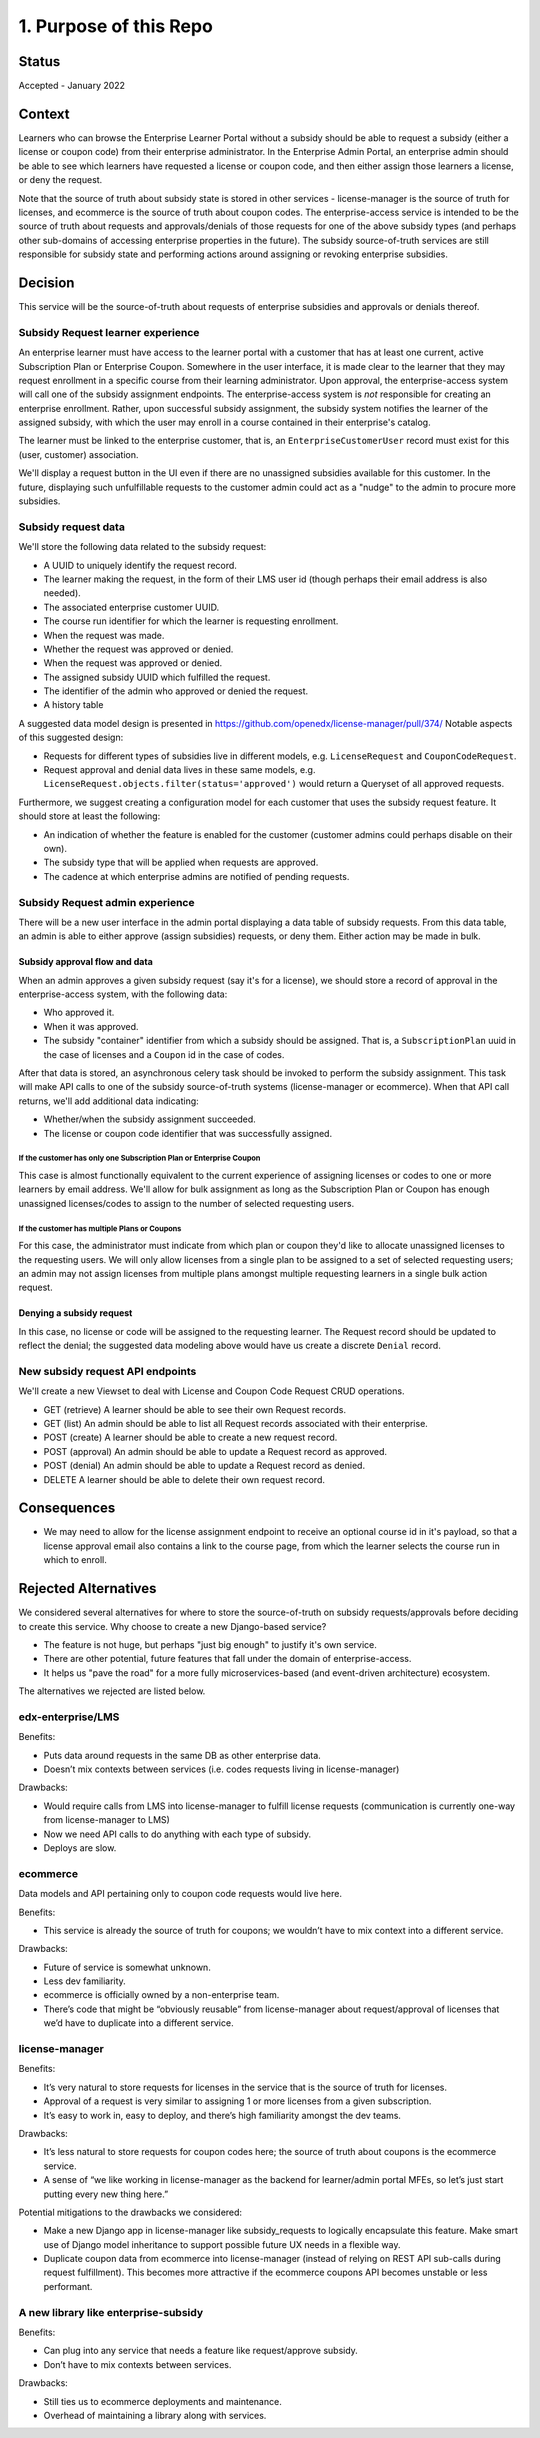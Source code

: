1. Purpose of this Repo
***********************

Status
======

Accepted - January 2022

Context
=======

Learners who can browse the Enterprise Learner Portal without a subsidy should be able to
request a subsidy (either a license or coupon code) from their enterprise administrator.
In the Enterprise Admin Portal, an enterprise admin should be able to see which learners
have requested a license or coupon code, and then either assign those learners a license,
or deny the request.

Note that the source of truth about subsidy state is stored in other services - license-manager
is the source of truth for licenses, and ecommerce is the source of truth about coupon codes.
The enterprise-access service is intended to be the source of truth about requests and
approvals/denials of those requests for one of the above subsidy types (and perhaps
other sub-domains of accessing enterprise properties in the future).  The subsidy source-of-truth
services are still responsible for subsidy state and performing actions around
assigning or revoking enterprise subsidies.

Decision
========

This service will be the source-of-truth about requests of enterprise subsidies and approvals
or denials thereof.  

Subsidy Request learner experience
----------------------------------
An enterprise learner must have access to the learner portal
with a customer that has at least one current, active Subscription Plan or Enterprise Coupon.
Somewhere in the user interface, it is made clear to the learner
that they may request enrollment in a specific course from their learning administrator.
Upon approval, the enterprise-access system will call one of the subsidy assignment endpoints.
The enterprise-access system is *not* responsible for creating an enterprise enrollment.  Rather,
upon successful subsidy assignment, the subsidy system notifies the learner of the assigned subsidy,
with which the user may enroll in a course contained in their enterprise's catalog.

The learner must be linked to the enterprise customer,
that is, an ``EnterpriseCustomerUser`` record must exist for this (user, customer)
association.

We'll display a request button in the UI even if there are no unassigned
subsidies available for this customer. In the future, displaying such unfulfillable requests
to the customer admin could act as a "nudge" to the admin to procure more subsidies.

Subsidy request data
--------------------
We'll store the following data related to the subsidy request:

* A UUID to uniquely identify the request record.
* The learner making the request, in the form of their LMS user id (though perhaps their email address is also needed).
* The associated enterprise customer UUID.
* The course run identifier for which the learner is requesting enrollment.
* When the request was made.
* Whether the request was approved or denied.
* When the request was approved or denied.
* The assigned subsidy UUID which fulfilled the request.
* The identifier of the admin who approved or denied the request.
* A history table

A suggested data model design is presented in https://github.com/openedx/license-manager/pull/374/
Notable aspects of this suggested design:

* Requests for different types of subsidies live in different models, e.g.
  ``LicenseRequest`` and ``CouponCodeRequest``.
* Request approval and denial data lives in these same models, e.g.
  ``LicenseRequest.objects.filter(status='approved')`` would return
  a Queryset of all approved requests.

Furthermore, we suggest creating a configuration model for each customer that uses the subsidy request feature.
It should store at least the following:

* An indication of whether the feature is enabled for the customer
  (customer admins could perhaps disable on their own).
* The subsidy type that will be applied when requests are approved.
* The cadence at which enterprise admins are notified of pending requests.

Subsidy Request admin experience
--------------------------------
There will be a new user interface in the admin portal displaying a data table of subsidy requests.
From this data table, an admin is able to either approve (assign subsidies) requests, or deny them.
Either action may be made in bulk.

Subsidy approval flow and data
^^^^^^^^^^^^^^^^^^^^^^^^^^^^^^
When an admin approves a given subsidy request (say it's for a license), we should store a record
of approval in the enterprise-access system, with the following data:

* Who approved it.
* When it was approved.
* The subsidy "container" identifier from which a subsidy should be assigned.
  That is, a ``SubscriptionPlan`` uuid in the case of licenses and a ``Coupon`` id in the case of codes.

After that data is stored, an asynchronous celery task should be invoked to perform the subsidy assignment.
This task will make API calls to one of the subsidy source-of-truth systems (license-manager or ecommerce).
When that API call returns, we'll add additional data indicating:

* Whether/when the subsidy assignment succeeded.
* The license or coupon code identifier that was successfully assigned.


If the customer has only one Subscription Plan or Enterprise Coupon
"""""""""""""""""""""""""""""""""""""""""""""""""""""""""""""""""""
This case is almost functionally equivalent to the current experience of assigning licenses or codes
to one or more learners by email address. We'll allow for bulk assignment as long as the
Subscription Plan or Coupon has enough unassigned licenses/codes to assign to the number of
selected requesting users.

If the customer has multiple Plans or Coupons
"""""""""""""""""""""""""""""""""""""""""""""
For this case, the administrator must indicate from which plan or coupon they'd like
to allocate unassigned licenses to the requesting users.
We will only allow licenses from a single plan to be assigned to a set of selected requesting users;
an admin may not assign licenses from multiple plans amongst multiple requesting learners
in a single bulk action request.

Denying a subsidy request
^^^^^^^^^^^^^^^^^^^^^^^^^
In this case, no license or code will be assigned to the requesting learner.
The Request record should be updated to reflect the denial; the suggested data modeling above
would have us create a discrete ``Denial`` record.

New subsidy request API endpoints
---------------------------------
We'll create a new Viewset to deal with License and Coupon Code Request CRUD operations.

* GET (retrieve) A learner should be able to see their own Request records.
* GET (list) An admin should be able to list all Request records associated with their enterprise.
* POST (create) A learner should be able to create a new request record.
* POST (approval) An admin should be able to update a Request record as approved.
* POST (denial) An admin should be able to update a Request record as denied.
* DELETE A learner should be able to delete their own request record.

Consequences
============

* We may need to allow for the license assignment endpoint to receive an optional course id
  in it's payload, so that a license approval email also contains a link to the course page,
  from which the learner selects the course run in which to enroll.

Rejected Alternatives
=====================
We considered several alternatives for where to store the source-of-truth on subsidy requests/approvals
before deciding to create this service.  Why choose to create a new Django-based service?

* The feature is not huge, but perhaps "just big enough" to justify it's own service.
* There are other potential, future features that fall under the domain of enterprise-access.
* It helps us "pave the road" for a more fully microservices-based (and event-driven architecture) ecosystem.

The alternatives we rejected are listed below.

edx-enterprise/LMS
------------------
Benefits:

* Puts data around requests in the same DB as other enterprise data.
* Doesn’t mix contexts between services (i.e. codes requests living in license-manager)

Drawbacks:

* Would require calls from LMS into license-manager to fulfill license requests (communication is currently one-way from license-manager to LMS)
* Now we need API calls to do anything with each type of subsidy.
* Deploys are slow.

ecommerce
---------
Data models and API pertaining only to coupon code requests would live here.

Benefits:

* This service is already the source of truth for coupons; we wouldn’t have to mix context into a different service.

Drawbacks:

* Future of service is somewhat unknown.
* Less dev familiarity.
* ecommerce is officially owned by a non-enterprise team.
* There’s code that might be “obviously reusable” from license-manager about request/approval of licenses that we’d have to duplicate into a different service.

license-manager
---------------
Benefits:

* It’s very natural to store requests for licenses in the service that is the source of truth for licenses.
* Approval of a request is very similar to assigning 1 or more licenses from a given subscription.
* It’s easy to work in, easy to deploy, and there’s high familiarity amongst the dev teams.

Drawbacks:

* It’s less natural to store requests for coupon codes here; the source of truth about coupons is the ecommerce service.
* A sense of “we like working in license-manager as the backend for learner/admin portal MFEs, so let’s just start putting every new thing here.”

Potential mitigations to the drawbacks we considered:

* Make a new Django app in license-manager like subsidy_requests to logically encapsulate this feature.  Make smart use of Django model inheritance to support possible future UX needs in a flexible way.
* Duplicate coupon data from ecommerce into license-manager (instead of relying on REST API sub-calls during request fulfillment).  This becomes more attractive if the ecommerce coupons API becomes unstable or less performant.

A new library like enterprise-subsidy
-------------------------------------
Benefits:

* Can plug into any service that needs a feature like request/approve subsidy.
* Don’t have to mix contexts between services.

Drawbacks:

* Still ties us to ecommerce deployments and maintenance.
* Overhead of maintaining a library along with services.
